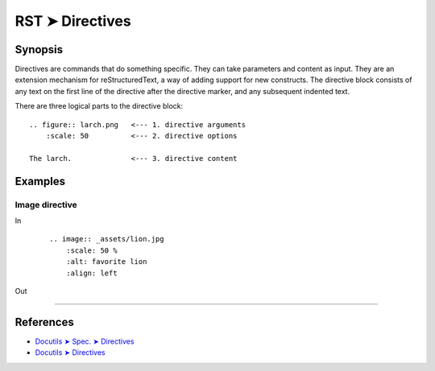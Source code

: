 ################################################################################
RST ➤ Directives
################################################################################

**********************************************************************
Synopsis
**********************************************************************

Directives are commands that do something specific. They can take
parameters and content as input.
They are an extension mechanism for reStructuredText, a way of adding
support for new constructs.
The directive block consists of any text on the first line of the directive
after the directive marker, and any subsequent indented text.

There are three logical parts to the directive block:

::

    .. figure:: larch.png   <--- 1. directive arguments
        :scale: 50          <--- 2. directive options

    The larch.              <--- 3. directive content

**********************************************************************
Examples
**********************************************************************

Image directive
============================================================

In
    ::

        .. image:: _assets/lion.jpg
            :scale: 50 %
            :alt: favorite lion
            :align: left

Out

    .. image:: _assets/lion.jpg
        :scale: 50 %
        :alt: favorite lion
        :align: left

----

**********************************************************************
References
**********************************************************************

- `Docutils ➤ Spec. ➤ Directives <https://docutils.sourceforge.io/docs/ref/rst/restructuredtext.html#directives>`_
- `Docutils ➤ Directives <https://docutils.sourceforge.io/docs/ref/rst/directives.html>`_
